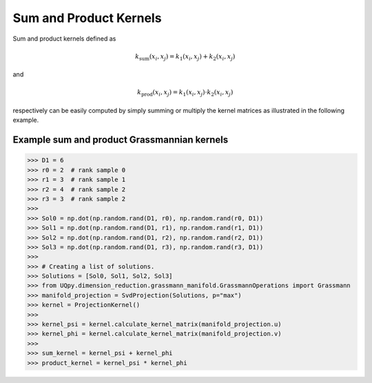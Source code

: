 Sum and Product Kernels
-----------------------------------

Sum and product kernels defined as

.. math:: k_{\text{sum}}(x_i, x_j) = k_1(x_i, x_j) + k_2(x_i, x_j)

and

.. math:: k_{\text{prod}}(x_i, x_j) = k_1(x_i, x_j) \cdot k_2(x_i, x_j)

respectively can be easily computed by simply summing or multiply the kernel matrices as illustrated in the following
example.

Example sum and product Grassmannian kernels
~~~~~~~~~~~~~~~~~~~~~~~~~~~~~~~~~~~~~~~~~~~~~~

>>> D1 = 6
>>> r0 = 2  # rank sample 0
>>> r1 = 3  # rank sample 1
>>> r2 = 4  # rank sample 2
>>> r3 = 3  # rank sample 2
>>>
>>> Sol0 = np.dot(np.random.rand(D1, r0), np.random.rand(r0, D1))
>>> Sol1 = np.dot(np.random.rand(D1, r1), np.random.rand(r1, D1))
>>> Sol2 = np.dot(np.random.rand(D1, r2), np.random.rand(r2, D1))
>>> Sol3 = np.dot(np.random.rand(D1, r3), np.random.rand(r3, D1))
>>>
>>> # Creating a list of solutions.
>>> Solutions = [Sol0, Sol1, Sol2, Sol3]
>>> from UQpy.dimension_reduction.grassmann_manifold.GrassmannOperations import Grassmann
>>> manifold_projection = SvdProjection(Solutions, p="max")
>>> kernel = ProjectionKernel()
>>>
>>> kernel_psi = kernel.calculate_kernel_matrix(manifold_projection.u)
>>> kernel_phi = kernel.calculate_kernel_matrix(manifold_projection.v)
>>>
>>> sum_kernel = kernel_psi + kernel_phi
>>> product_kernel = kernel_psi * kernel_phi